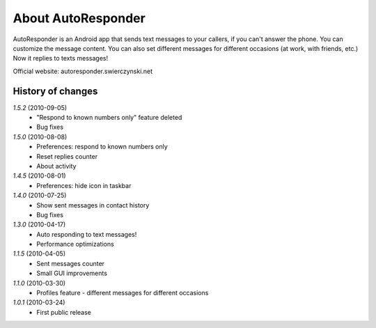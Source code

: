 About AutoResponder
-------------------

AutoResponder is an Android app that sends text messages to your callers, if you can't answer the phone. You can customize the message content. You can also set different messages for different occasions (at work, with friends, etc.) Now it replies to texts messages!

Official website: autoresponder.swierczynski.net

History of changes
==================

*1.5.2* (2010-09-05)
   - "Respond to known numbers only" feature deleted
   - Bug fixes

*1.5.0* (2010-08-08)
   - Preferences: respond to known numbers only
   - Reset replies counter
   - About activity

*1.4.5* (2010-08-01)
   - Preferences: hide icon in taskbar

*1.4.0* (2010-07-25)
   - Show sent messages in contact history
   - Bug fixes

*1.3.0* (2010-04-17)
   - Auto responding to text messages!
   - Performance optimizations

*1.1.5* (2010-04-05)
   - Sent messages counter
   - Small GUI improvements
   
*1.1.0* (2010-03-30)
   - Profiles feature - different messages for different occasions
   
*1.0.1* (2010-03-24)
   - First public release